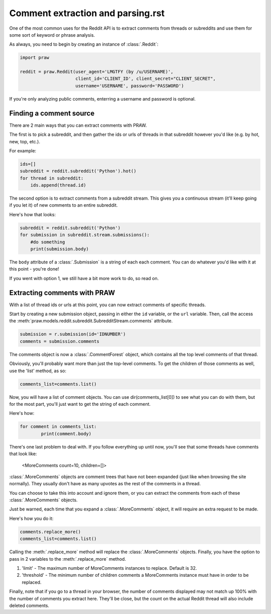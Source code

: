 Comment extraction and parsing.rst
==================================

One of the most common uses for the Reddit API is to extract comments from threads or subreddits and use them for some sort of keyword or phrase analysis.

As always, you need to begin by creating an instance of :class:`.Reddit`:

.. code-block:: python

   import praw

   reddit = praw.Reddit(user_agent='LMGTFY (by /u/USERNAME)',
                        client_id='CLIENT_ID', client_secret="CLIENT_SECRET",
                        username='USERNAME', password='PASSWORD')

If you're only analyzing public comments, enterring a username and password is optional.

Finding a comment source
~~~~~~~~~~~~~~~~~~~~~~~~

There are 2 main ways that you can extract comments with PRAW.

The first is to pick a subreddit, and then gather the ids or urls of threads in that subreddit however you'd like (e.g. by hot, new, top, etc.).

For example:

.. code-block:: python

   ids=[]
   subreddit = reddit.subreddit('Python').hot()
   for thread in subreddit:
       ids.append(thread.id)

The second option is to extract comments from a subreddit stream. This gives you a continuous stream (it'll keep going if you let it) of new comments to an entire subreddit.

Here's how that looks:

.. code-block:: python

   subreddit = reddit.subreddit('Python')
   for submission in subreddit.stream.submissions():
       #do something
       print(submission.body)

The ``body`` attribute of a :class:`.Submission` is a string of each each comment. You can do whatever you'd like with it at this point - you're done!

If you went with option 1, we still have a bit more work to do, so read on.

Extracting comments with PRAW
~~~~~~~~~~~~~~~~~~~~~~~~~~~~~

With a list of thread ids or urls at this point, you can now extract comments of specific threads.

Start by creating a new submission object, passing in either the ``id``
variable, or the ``url`` variable. Then, call the access the
:meth:`praw.models.reddit.subreddit.SubredditStream.comments` attribute.

.. code-block:: python

	submission = r.submission(id='IDNUMBER')
	comments = submission.comments

The comments object is now a :class:`.CommentForest` object, which contains all the top level comments of that thread.

Obviously, you'll probably want more than just the top-level comments. To get the children of those comments as well, use the 'list' method, as so:

.. code-block:: python

	comments_list=comments.list()

Now, you will have a list of comment objects. You can use dir(comments_list[0]) to see what you can do with them, but for the most part, you'll just want to get the string of each comment.

Here's how:

.. code-block:: python

	for comment in comments_list:
		print(comment.body)

There's one last problem to deal with. If you follow everything up until now, you'll see that some threads have comments that look like:

	<MoreComments count=10, children=[]>

:class:`.MoreComments` objects are comment trees that have not been expanded (just like when browsing the site normally). They usually don't have as many upvotes as the rest of the comments in a thread.

You can choose to take this into account and ignore them, or you can extract the comments from each of these :class:`.MoreComments` objects.

Just be warned, each time that you expand a :class:`.MoreComments` object, it will require an extra request to be made.

Here's how you do it:

.. code-block:: python

	comments.replace_more()
	comments_list=comments.list()

Calling the :meth:`.replace_more` method will replace the
:class:`.MoreComments` objects. Finally, you have the option to pass in 2
variables to the :meth:`.replace_more` method.

1. 'limit' - The maximum number of MoreComments instances to
   replace. Default is 32.

2. 'threshold' - The minimum number of children comments a
   MoreComments instance must have in order to be replaced.

Finally, note that if you go to a thread in your browser, the number of comments displayed may not match up 100% with the number of comments you extract here. They'll be close, but the count on the actual Reddit thread will also include deleted comments.
